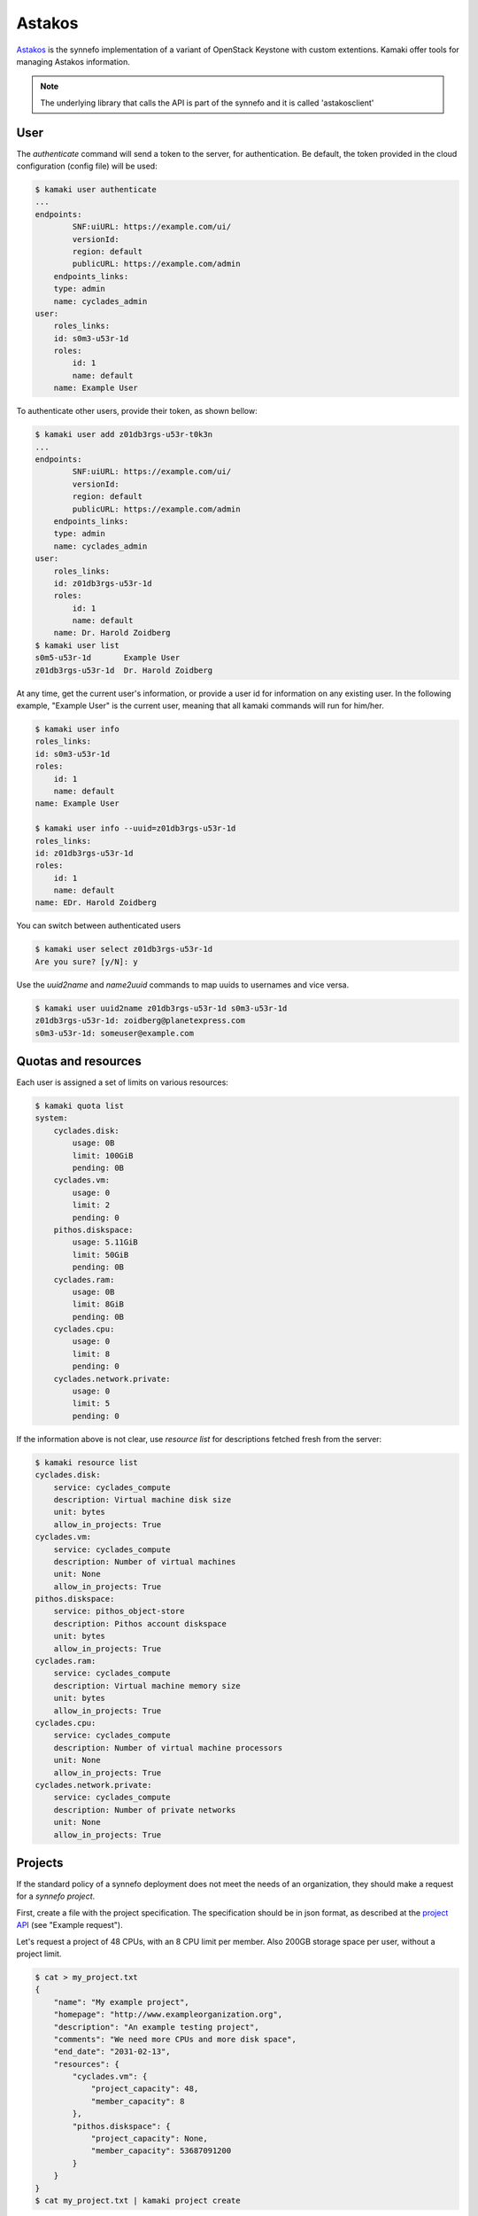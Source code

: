 Astakos
=======

`Astakos <http://www.synnefo.org/docs/synnefo/latest/astakos-api-guide.html>`_
is the synnefo implementation of a variant of OpenStack Keystone with custom
extentions. Kamaki offer tools for managing Astakos information.

.. note:: The underlying library that calls the API is part of the synnefo
    and it is called 'astakosclient'

User
----

The *authenticate* command will send a token to the server, for authentication.
Be default, the token provided in the cloud configuration (config file) will be
used:

.. code-block:: console

    $ kamaki user authenticate
    ...
    endpoints:
            SNF:uiURL: https://example.com/ui/
            versionId: 
            region: default
            publicURL: https://example.com/admin
        endpoints_links:
        type: admin
        name: cyclades_admin
    user:
        roles_links:
        id: s0m3-u53r-1d
        roles:
            id: 1
            name: default
        name: Example User

To authenticate other users, provide their token, as shown bellow:

.. code-block:: console

    $ kamaki user add z01db3rgs-u53r-t0k3n
    ...
    endpoints:
            SNF:uiURL: https://example.com/ui/
            versionId: 
            region: default
            publicURL: https://example.com/admin
        endpoints_links:
        type: admin
        name: cyclades_admin
    user:
        roles_links:
        id: z01db3rgs-u53r-1d
        roles:
            id: 1
            name: default
        name: Dr. Harold Zoidberg
    $ kamaki user list
    s0m5-u53r-1d       Example User
    z01db3rgs-u53r-1d  Dr. Harold Zoidberg

At any time, get the current user's information, or provide a user id for
information on any existing user. In the following example, "Example User" is
the current user, meaning that all kamaki commands will run for him/her.

.. code-block:: console

    $ kamaki user info
    roles_links:
    id: s0m3-u53r-1d
    roles:
        id: 1
        name: default
    name: Example User

    $ kamaki user info --uuid=z01db3rgs-u53r-1d
    roles_links:
    id: z01db3rgs-u53r-1d
    roles:
        id: 1
        name: default
    name: EDr. Harold Zoidberg

You can switch between authenticated users

.. code-block:: console

    $ kamaki user select z01db3rgs-u53r-1d
    Are you sure? [y/N]: y

Use the *uuid2name* and *name2uuid* commands to map uuids to usernames and vice
versa.

.. code-block:: console

    $ kamaki user uuid2name z01db3rgs-u53r-1d s0m3-u53r-1d
    z01db3rgs-u53r-1d: zoidberg@planetexpress.com
    s0m3-u53r-1d: someuser@example.com

Quotas and resources
--------------------

Each user is assigned a set of limits on various resources:

.. code-block:: console

    $ kamaki quota list
    system:
        cyclades.disk:
            usage: 0B
            limit: 100GiB
            pending: 0B
        cyclades.vm:
            usage: 0
            limit: 2
            pending: 0
        pithos.diskspace:
            usage: 5.11GiB
            limit: 50GiB
            pending: 0B
        cyclades.ram:
            usage: 0B
            limit: 8GiB
            pending: 0B
        cyclades.cpu:
            usage: 0
            limit: 8
            pending: 0
        cyclades.network.private:
            usage: 0
            limit: 5
            pending: 0

If the information above is not clear, use *resource list* for descriptions
fetched fresh from the server:

.. code-block:: console

    $ kamaki resource list
    cyclades.disk:
        service: cyclades_compute
        description: Virtual machine disk size
        unit: bytes
        allow_in_projects: True
    cyclades.vm:
        service: cyclades_compute
        description: Number of virtual machines
        unit: None
        allow_in_projects: True
    pithos.diskspace:
        service: pithos_object-store
        description: Pithos account diskspace
        unit: bytes
        allow_in_projects: True
    cyclades.ram:
        service: cyclades_compute
        description: Virtual machine memory size
        unit: bytes
        allow_in_projects: True
    cyclades.cpu:
        service: cyclades_compute
        description: Number of virtual machine processors
        unit: None
        allow_in_projects: True
    cyclades.network.private:
        service: cyclades_compute
        description: Number of private networks
        unit: None
        allow_in_projects: True

Projects
--------

If the standard policy of a synnefo deployment does not meet the needs of an
organization, they should make a request for a *synnefo project*.

First, create a file with the project specification. The specification should
be in json format, as described at the
`project API <http://www.synnefo.org/docs/synnefo/latest/project-api-guide.html#create-a-project>`_
(see "Example request").

Let's request a project of 48 CPUs, with an 8 CPU limit per member. Also 200GB
storage space per user, without a project limit.

.. code-block:: console

    $ cat > my_project.txt
    {
        "name": "My example project",
        "homepage": "http://www.exampleorganization.org",
        "description": "An example testing project",
        "comments": "We need more CPUs and more disk space",
        "end_date": "2031-02-13",
        "resources": {
            "cyclades.vm": {
                "project_capacity": 48,
                "member_capacity": 8
            },
            "pithos.diskspace": {
                "project_capacity": None,
                "member_capacity": 53687091200
            }
        }
    }
    $ cat my_project.txt | kamaki project create

List all the projects to see if our project is listed

.. code-block:: console

    $ kamaki project list
    1 newtitle.film.example.com
        end_date: 2014-03-31T00:00:00+00:00
        description: Our new film project
        join_policy: auto
        max_members: None
        applicant: s0m3-4pp1ic4n7
        leave_policy: auto
        creation_date: 2013-01-31T09:36:04.061130+00:00
        application: 4
        state: active
        start_date: 2013-01-31T00:00:00+00:00
        owner: s0m3-4pp1ic4n7
        homepage: http://example.com/film
        resources:
    29 many.quotas
        end_date: 2013-12-12T00:00:00+00:00
        description: I need more quotas
        join_policy: moderated
        max_members: 10
        applicant: s0m3-u53r-1d
        leave_policy: auto
        creation_date: 2013-02-14T09:26:23.034177+00:00
        application: 108
        state: active
        start_date: 2013-02-14T00:00:00+00:00
        owner: s0m3-u53r-1d
        homepage: http://example.com
        resources:
            cyclades.disk:
                member_capacity: 109951162777600
                project_capacity: None
            cyclades.vm:
                member_capacity: 1000
                project_capacity: None
            cyclades.cpu:
                member_capacity: 2000
                project_capacity: None
            cyclades.ram:
                member_capacity: 4398046511104
                project_capacity: None
            pithos.diskspace:
                member_capacity: 107374182400
                project_capacity: None
            cyclades.floating_ip:
                member_capacity: 1000
                project_capacity: None

No, our project is not in the list yet, probably because we wait for (manual)
authorization.

To get information on a project:

.. code-block:: console

    $ kamaki project info 29
    name: many.quotas
    id: 29
    end_date: 2013-12-12T00:00:00+00:00
    description: I need more quotas
    join_policy: moderated
    max_members: 10
    applicant: s0m3-u53r-1d
    leave_policy: auto
    creation_date: 2013-02-14T09:26:23.034177+00:00
    application: 108
    state: active
    start_date: 2013-02-14T00:00:00+00:00
    owner: s0m3-u53r-1d
    homepage: http://example.com
    resources:
        cyclades.disk:
            member_capacity: 109951162777600
            project_capacity: None
        cyclades.vm:
            member_capacity: 1000
            project_capacity: None
        cyclades.cpu:
            member_capacity: 2000
            project_capacity: None
        cyclades.ram:
            member_capacity: 4398046511104
            project_capacity: None
        pithos.diskspace:
            member_capacity: 107374182400
            project_capacity: None
        cyclades.floating_ip:
            member_capacity: 1000
            project_capacity: None

Project membership
------------------

Assuming that our project has been approved and assigned the id 42, we can now
see its details and assign users to benefit from it.

.. code-block:: console

    $ kamaki project info 42
        name: My example project
        id: 42
        end_date: 2031-02-13T00:00:00+00:00
        description: An example testing project
        commends: We need more CPUs and more disk space
        join_policy: moderated
        applicant: s0m3-u53r-1d
        leave_policy: auto
        creation_date: <NOW>
        application: 109
        state: active
        start_date: <NOW>
        owner: s0m3-u53r-1d
        homepage: http://example.com
        resources:
            cyclades.disk:
                member_capacity: 107374182400
                project_capacity: None
            cyclades.vm:
                member_capacity: 2
                project_capacity: None
            cyclades.cpu:
                member_capacity: 8
                project_capacity: 48
            cyclades.ram:
                member_capacity: 6442450944
                project_capacity: None
            pithos.diskspace:
                member_capacity: 53687091200
                project_capacity: None
            cyclades.floating_ip:
                member_capacity: 2
                project_capacity: None

Great! Now, we should allow some users to benefit from this project:

.. code-block:: console

    $ kamaki membership enroll 42 my_favorite@user.example.com
    Membership id: 128345
    $ kamaki membership enroll 42 that_guy@user.example.com
    Membership id: 128346
    $ kamaki membership list --with-project-id=42
    128345
        42 my_favorite@user.example.com OK
    238346
        42 that_guy@user.example.com OK

We changed our minds: we don't want the last user to be part of the project:

    .. code-block:: console

        $ kamaki membership remove 238346 "Our cooperation was not productive"

Later, the removed user attempts to apply for our project:

.. code-block:: console    

    that_guy$ kamaki membership join 42

We may reject his application:

.. code-block:: console

    $ kamaki memebrship list
    128345
        42 my_favorite@user.example.com OK
    238347
        42 that_guy@user.example.com PENDING
    $ kamaki membership reject 238347 "Not in need of a new partner"

or accept:

.. code-block:: console    

    $ kamaki membership accept 238347

In the later case, the user decided to leave the project:

.. code-block:: console    

    that_guy$ kamaki membership leave 42

